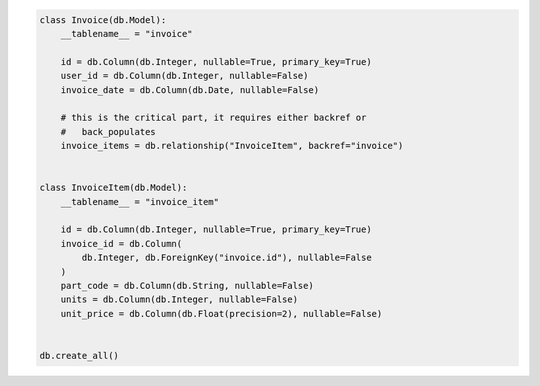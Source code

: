 .. code-block:: python 

    class Invoice(db.Model):
        __tablename__ = "invoice"
    
        id = db.Column(db.Integer, nullable=True, primary_key=True)
        user_id = db.Column(db.Integer, nullable=False)
        invoice_date = db.Column(db.Date, nullable=False)
    
        # this is the critical part, it requires either backref or
        #   back_populates
        invoice_items = db.relationship("InvoiceItem", backref="invoice")
    
    
    class InvoiceItem(db.Model):
        __tablename__ = "invoice_item"
    
        id = db.Column(db.Integer, nullable=True, primary_key=True)
        invoice_id = db.Column(
            db.Integer, db.ForeignKey("invoice.id"), nullable=False
        )
        part_code = db.Column(db.String, nullable=False)
        units = db.Column(db.Integer, nullable=False)
        unit_price = db.Column(db.Float(precision=2), nullable=False)
    
    
    db.create_all()
    
    
..